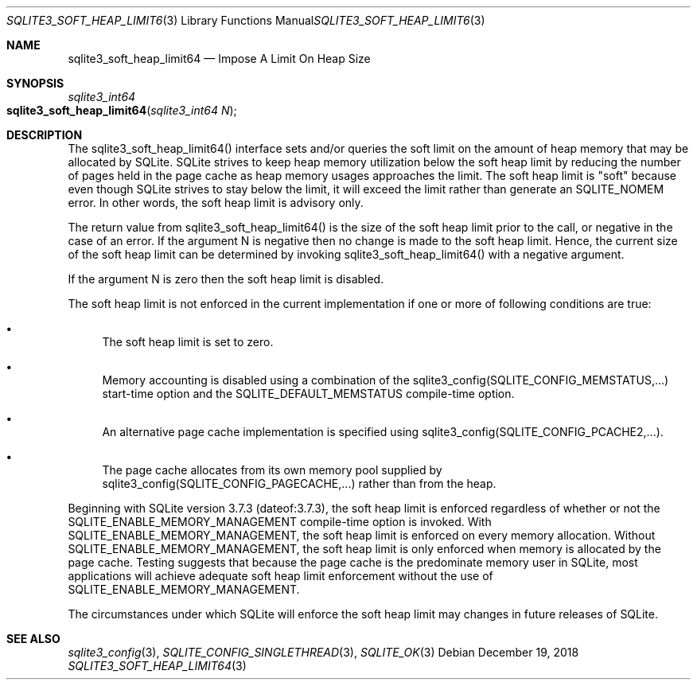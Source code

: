 .Dd December 19, 2018
.Dt SQLITE3_SOFT_HEAP_LIMIT64 3
.Os
.Sh NAME
.Nm sqlite3_soft_heap_limit64
.Nd Impose A Limit On Heap Size
.Sh SYNOPSIS
.Ft sqlite3_int64 
.Fo sqlite3_soft_heap_limit64
.Fa "sqlite3_int64 N"
.Fc
.Sh DESCRIPTION
The sqlite3_soft_heap_limit64() interface sets and/or queries the soft
limit on the amount of heap memory that may be allocated by SQLite.
SQLite strives to keep heap memory utilization below the soft heap
limit by reducing the number of pages held in the page cache as heap
memory usages approaches the limit.
The soft heap limit is "soft" because even though SQLite strives to
stay below the limit, it will exceed the limit rather than generate
an SQLITE_NOMEM error.
In other words, the soft heap limit is advisory only.
.Pp
The return value from sqlite3_soft_heap_limit64() is the size of the
soft heap limit prior to the call, or negative in the case of an error.
If the argument N is negative then no change is made to the soft heap
limit.
Hence, the current size of the soft heap limit can be determined by
invoking sqlite3_soft_heap_limit64() with a negative argument.
.Pp
If the argument N is zero then the soft heap limit is disabled.
.Pp
The soft heap limit is not enforced in the current implementation if
one or more of following conditions are true: 
.Bl -bullet
.It
The soft heap limit is set to zero.
.It
Memory accounting is disabled using a combination of the sqlite3_config(SQLITE_CONFIG_MEMSTATUS,...)
start-time option and the SQLITE_DEFAULT_MEMSTATUS
compile-time option.
.It
An alternative page cache implementation is specified using sqlite3_config(SQLITE_CONFIG_PCACHE2,...).
.It
The page cache allocates from its own memory pool supplied by sqlite3_config(SQLITE_CONFIG_PAGECACHE,...)
rather than from the heap.
.El
.Pp
Beginning with SQLite version 3.7.3 (dateof:3.7.3),
the soft heap limit is enforced regardless of whether or not the SQLITE_ENABLE_MEMORY_MANAGEMENT
compile-time option is invoked.
With SQLITE_ENABLE_MEMORY_MANAGEMENT,
the soft heap limit is enforced on every memory allocation.
Without SQLITE_ENABLE_MEMORY_MANAGEMENT,
the soft heap limit is only enforced when memory is allocated by the
page cache.
Testing suggests that because the page cache is the predominate memory
user in SQLite, most applications will achieve adequate soft heap limit
enforcement without the use of SQLITE_ENABLE_MEMORY_MANAGEMENT.
.Pp
The circumstances under which SQLite will enforce the soft heap limit
may changes in future releases of SQLite.
.Sh SEE ALSO
.Xr sqlite3_config 3 ,
.Xr SQLITE_CONFIG_SINGLETHREAD 3 ,
.Xr SQLITE_OK 3
